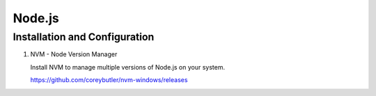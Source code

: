 Node.js
==============================


Installation and Configuration
------------------------------------------------
1. NVM - Node Version Manager
   
   Install NVM to manage multiple versions of Node.js on your system.
   
   https://github.com/coreybutler/nvm-windows/releases